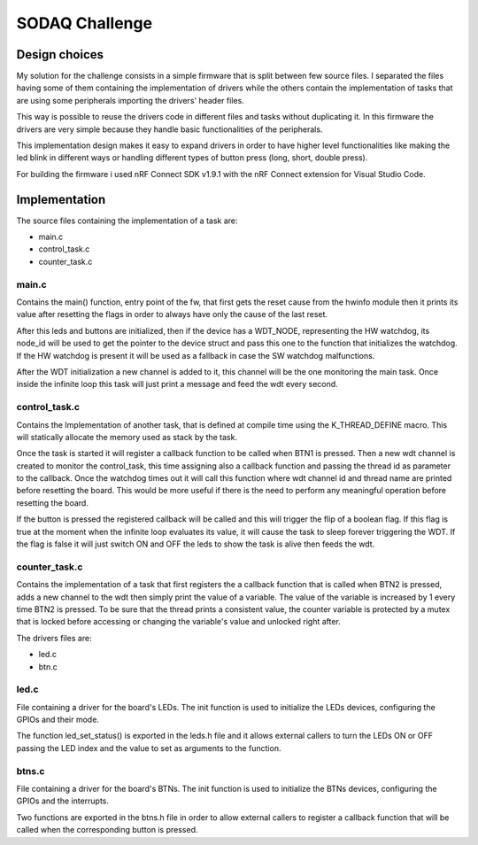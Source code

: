 .. _SODAQ-challenge:

SODAQ Challenge
###############

Design choices
**************

My solution for the challenge consists in a simple firmware that is split between few source files.
I separated the files having some of them containing the implementation of drivers while the others
contain the implementation of tasks that are using some peripherals importing the drivers' header files.

This way is possible to reuse the drivers code in different files and tasks without duplicating it.
In this firmware the drivers are very simple because they handle basic functionalities of
the peripherals.

This implementation design makes it easy to expand drivers in order to have higher level
functionalities like making the led blink in different ways or handling different types of
button press (long, short, double press).

For building the firmware i used nRF Connect SDK v1.9.1 with the nRF Connect extension for
Visual Studio Code.

Implementation
**************

The source files containing the implementation of a task are:

* main.c
* control_task.c
* counter_task.c

main.c
======

Contains the main() function, entry point of the fw, that first gets the reset
cause from the hwinfo module then it prints its value after resetting the flags in order to always have
only the cause of the last reset.

After this leds and buttons are initialized, then if the device has a WDT_NODE, representing the 
HW watchdog, its node_id will be used to get the pointer to the device struct and pass this one to 
the function that initializes the watchdog.
If the HW watchdog is present it will be used as a fallback in case the SW watchdog malfunctions.

After the WDT initialization a new channel is added to it, this channel will be the one monitoring
the main task. Once inside the infinite loop this task will just print a message and feed the
wdt every second.

control_task.c
==============

Contains the Implementation of another task, that is defined at compile time using
the K_THREAD_DEFINE macro. This will statically allocate the memory used as stack by the task.

Once the task is started it will register a callback function to be called when BTN1 is pressed.
Then a new wdt channel is created to monitor the control_task, this time assigning also a callback function
and passing the thread id as parameter to the callback. Once the watchdog times out it will call this
function where wdt channel id and thread name are printed before resetting the board. This would be more
useful if there is the need to perform any meaningful operation before resetting the board.

If the button is pressed the registered callback will be called and this will trigger the flip of a 
boolean flag. If this flag is true at the moment when the infinite loop evaluates its value, it will
cause the task to sleep forever triggering the WDT.
If the flag is false it will just switch ON and OFF the leds to show the task is alive then feeds the wdt.

counter_task.c
==============

Contains the implementation of a task that first registers the a callback function that is called
when BTN2 is pressed, adds a new channel to the wdt then simply print the value of a variable.
The value of the variable is increased by 1 every time BTN2 is pressed.
To be sure that the thread prints a consistent value, the counter variable is protected by a mutex
that is locked before accessing or changing the variable's value and unlocked right after.

The drivers files are:

* led.c
* btn.c

led.c
=====

File containing a driver for the board's LEDs.
The init function is used to initialize the LEDs devices, configuring the GPIOs and their mode.

The function led_set_status() is exported in the leds.h file and it allows external callers to turn the LEDs ON or
OFF passing the LED index and the value to set as arguments to the function.

btns.c
======

File containing a driver for the board's BTNs.
The init function is used to initialize the BTNs devices, configuring the GPIOs and the interrupts.

Two functions are exported in the btns.h file in order to allow external callers to register a callback
function that will be called when the corresponding button is pressed.